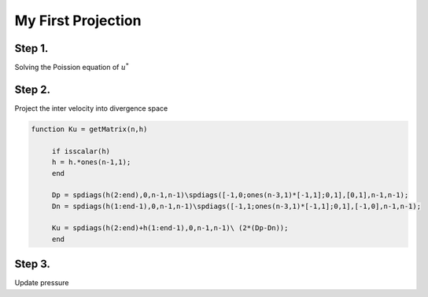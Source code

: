 My First Projection
===================

Step 1.
-------

Solving the Poission equation of :math:`u^*` 

Step 2.
-------

Project the inter velocity into divergence space

.. code-block:: matlab

   function Ku = getMatrix(n,h)

	if isscalar(h)
    	h = h.*ones(n-1,1);
	end

	Dp = spdiags(h(2:end),0,n-1,n-1)\spdiags([-1,0;ones(n-3,1)*[-1,1];0,1],[0,1],n-1,n-1);
	Dn = spdiags(h(1:end-1),0,n-1,n-1)\spdiags([-1,1;ones(n-3,1)*[-1,1];0,1],[-1,0],n-1,n-1);

	Ku = spdiags(h(2:end)+h(1:end-1),0,n-1,n-1)\ (2*(Dp-Dn));
	end

Step 3.
-------

Update pressure